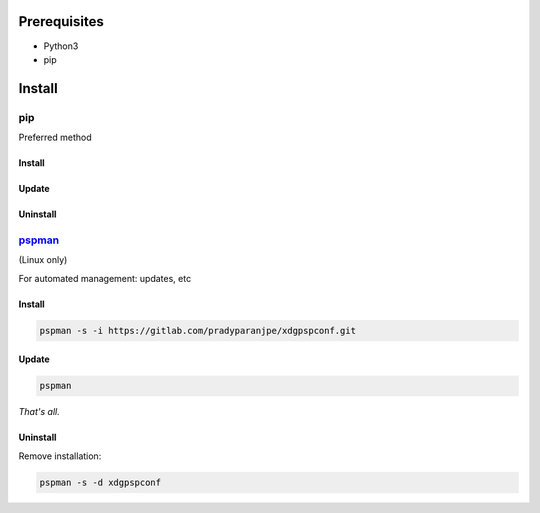 ***************
Prerequisites
***************

- Python3
- pip

********
Install
********

pip
====
Preferred method

Install
--------

.. tabbed:: pip

   .. code-block:: sh
      :caption: install

      pip install xdgpspconf


.. tabbed:: module import

   .. code-block:: sh
      :caption: if ``command not found: pip``

      python3 -m pip install xdgpspconf


Update
-------

.. tabbed:: pip

   .. code-block:: sh
      :caption: install

      pip install -U xdgpspconf


.. tabbed:: module import

   .. code-block:: sh
      :caption: if ``command not found: pip``

      python3 -m pip install -U xdgpspconf


Uninstall
----------

.. tabbed:: pip

   .. code-block:: sh
      :caption: uninstall

      pip uninstall xdgpspconf


.. tabbed:: module import

   .. code-block:: sh
      :caption: if ``command not found: pip``

      python3 -m pip uninstall xdgpspconf




`pspman <https://gitlab.com/pradyparanjpe/pspman>`__
=====================================================

(Linux only)

For automated management: updates, etc


Install
--------

.. code-block:: sh

   pspman -s -i https://gitlab.com/pradyparanjpe/xdgpspconf.git



Update
-------

.. code-block:: sh

    pspman


*That's all.*


Uninstall
----------

Remove installation:

.. code-block:: sh

    pspman -s -d xdgpspconf
